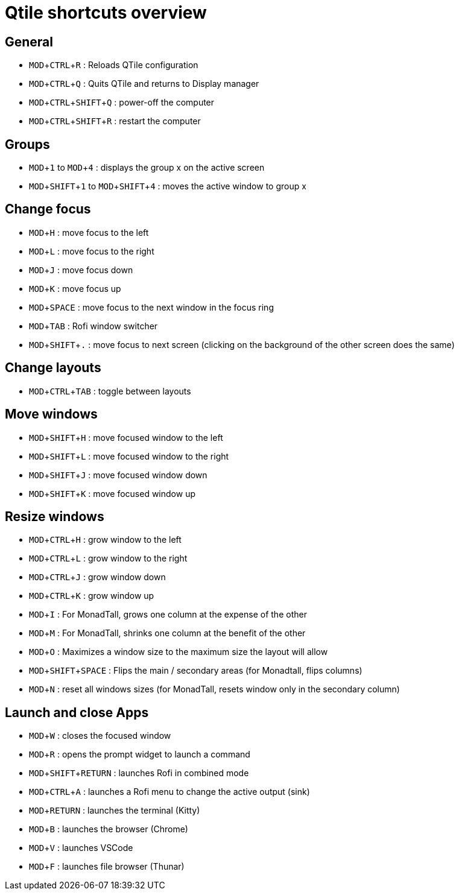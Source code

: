 :experimental:

# Qtile shortcuts overview

## General

* kbd:[MOD+CTRL+R] : Reloads QTile configuration
* kbd:[MOD+CTRL+Q] : Quits QTile and returns to Display manager
* kbd:[MOD+CTRL+SHIFT+Q] : power-off the computer
* kbd:[MOD+CTRL+SHIFT+R] : restart the computer

## Groups

* kbd:[MOD+1] to kbd:[MOD+4] : displays the group x on the active screen
* kbd:[MOD+SHIFT+1] to kbd:[MOD+SHIFT+4] : moves the active window to group x

## Change focus

* kbd:[MOD+H] : move focus to the left
* kbd:[MOD+L] : move focus to the right
* kbd:[MOD+J] : move focus down
* kbd:[MOD+K] : move focus up
* kbd:[MOD+SPACE] : move focus to the next window in the focus ring
* kbd:[MOD+TAB] : Rofi window switcher
* kbd:[MOD+SHIFT+.] : move focus to next screen (clicking on the background of the other screen does the same)

## Change layouts

* kbd:[MOD+CTRL+TAB] : toggle between layouts

## Move windows

* kbd:[MOD+SHIFT+H] : move focused window to the left
* kbd:[MOD+SHIFT+L] : move focused window to the right
* kbd:[MOD+SHIFT+J] : move focused window  down
* kbd:[MOD+SHIFT+K] : move focused window up

## Resize windows

* kbd:[MOD+CTRL+H] : grow window to the left
* kbd:[MOD+CTRL+L] : grow window to the right
* kbd:[MOD+CTRL+J] : grow window down
* kbd:[MOD+CTRL+K] : grow window up
* kbd:[MOD+I] : For MonadTall, grows one column at the expense of the other
* kbd:[MOD+M] : For MonadTall, shrinks one column at the benefit of the other
* kbd:[MOD+O] : Maximizes a window size to the maximum size the layout will allow
* kbd:[MOD+SHIFT+SPACE] : Flips the main / secondary areas (for Monadtall, flips columns)  
* kbd:[MOD+N] : reset all windows sizes (for MonadTall, resets window only in the secondary column)

## Launch and close Apps

* kbd:[MOD+W] : closes the focused window
* kbd:[MOD+R] : opens the prompt widget to launch a command
* kbd:[MOD+SHIFT+RETURN] : launches Rofi in combined mode
* kbd:[MOD+CTRL+A] : launches a Rofi menu to change the active output (sink)
* kbd:[MOD+RETURN] : launches the terminal (Kitty)
* kbd:[MOD+B] : launches the browser (Chrome)
* kbd:[MOD+V] : launches VSCode
* kbd:[MOD+F] : launches file browser (Thunar)
